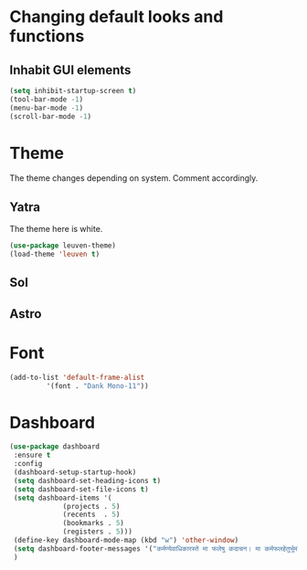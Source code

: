 * Changing default looks and functions
** Inhabit GUI elements
#+begin_src emacs-lisp
  (setq inhibit-startup-screen t)
  (tool-bar-mode -1)
  (menu-bar-mode -1)
  (scroll-bar-mode -1)
#+end_src
* Theme
The theme changes depending on system. Comment accordingly.
** Yatra
The theme here is white.
#+begin_src emacs-lisp
  (use-package leuven-theme)
  (load-theme 'leuven t)
#+end_src
** Sol
** Astro
* Font
#+begin_src emacs-lisp
  (add-to-list 'default-frame-alist
	       '(font . "Dank Mono-11"))
#+end_src
* Dashboard
#+begin_src emacs-lisp
  (use-package dashboard
   :ensure t
   :config
   (dashboard-setup-startup-hook)
   (setq dashboard-set-heading-icons t)
   (setq dashboard-set-file-icons t)
   (setq dashboard-items '(
			   (projects . 5)
			   (recents  . 5)
			   (bookmarks . 5)
			   (registers . 5)))
   (define-key dashboard-mode-map (kbd "w") 'other-window)
   (setq dashboard-footer-messages '("कर्मण्येवाधिकारस्ते मा फलेषु कदाचन। मा कर्मफलहेतुर्भूर्मा ते सङ्गोऽस्त्वकर्मणि।।"))
   )
#+end_src


